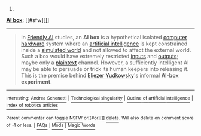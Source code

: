 :PROPERTIES:
:Author: autowikibot
:Score: 1
:DateUnix: 1420951017.0
:DateShort: 2015-Jan-11
:END:

***** 
      :PROPERTIES:
      :CUSTOM_ID: section
      :END:
****** 
       :PROPERTIES:
       :CUSTOM_ID: section-1
       :END:
**** 
     :PROPERTIES:
     :CUSTOM_ID: section-2
     :END:
[[https://en.wikipedia.org/wiki/AI%20box][*AI box*]]: [[#sfw][]]

--------------

#+begin_quote
  In [[https://en.wikipedia.org/wiki/Friendly_AI][Friendly AI]] studies, an *AI box* is a hypothetical isolated [[https://en.wikipedia.org/wiki/Computer_hardware][computer hardware]] system where an [[https://en.wikipedia.org/wiki/Artificial_intelligence][artificial intelligence]] is kept constrained inside a [[https://en.wikipedia.org/wiki/Simulated_reality][simulated world]] and not allowed to affect the external world. Such a box would have extremely restricted [[https://en.wikipedia.org/wiki/Information][inputs]] and [[https://en.wikipedia.org/wiki/Input/output][outputs]]; maybe only a [[https://en.wikipedia.org/wiki/Plaintext][plaintext]] channel. However, a sufficiently intelligent AI may be able to persuade or trick its human keepers into releasing it. This is the premise behind [[https://en.wikipedia.org/wiki/Eliezer_Yudkowsky][Eliezer Yudkowsky]]'s informal *AI-box experiment*.
#+end_quote

--------------

^{Interesting:} [[https://en.wikipedia.org/wiki/Andrea_Schenetti][^{Andrea} ^{Schenetti}]] ^{|} [[https://en.wikipedia.org/wiki/Technological_singularity][^{Technological} ^{singularity}]] ^{|} [[https://en.wikipedia.org/wiki/Outline_of_artificial_intelligence][^{Outline} ^{of} ^{artificial} ^{intelligence}]] ^{|} [[https://en.wikipedia.org/wiki/Index_of_robotics_articles][^{Index} ^{of} ^{robotics} ^{articles}]]

^{Parent} ^{commenter} ^{can} [[/message/compose?to=autowikibot&subject=AutoWikibot%20NSFW%20toggle&message=%2Btoggle-nsfw+cnl722u][^{toggle} ^{NSFW}]] ^{or[[#or][]]} [[/message/compose?to=autowikibot&subject=AutoWikibot%20Deletion&message=%2Bdelete+cnl722u][^{delete}]]^{.} ^{Will} ^{also} ^{delete} ^{on} ^{comment} ^{score} ^{of} ^{-1} ^{or} ^{less.} ^{|} [[http://www.np.reddit.com/r/autowikibot/wiki/index][^{FAQs}]] ^{|} [[http://www.np.reddit.com/r/autowikibot/comments/1x013o/for_moderators_switches_commands_and_css/][^{Mods}]] ^{|} [[http://www.np.reddit.com/r/autowikibot/comments/1ux484/ask_wikibot/][^{Magic} ^{Words}]]